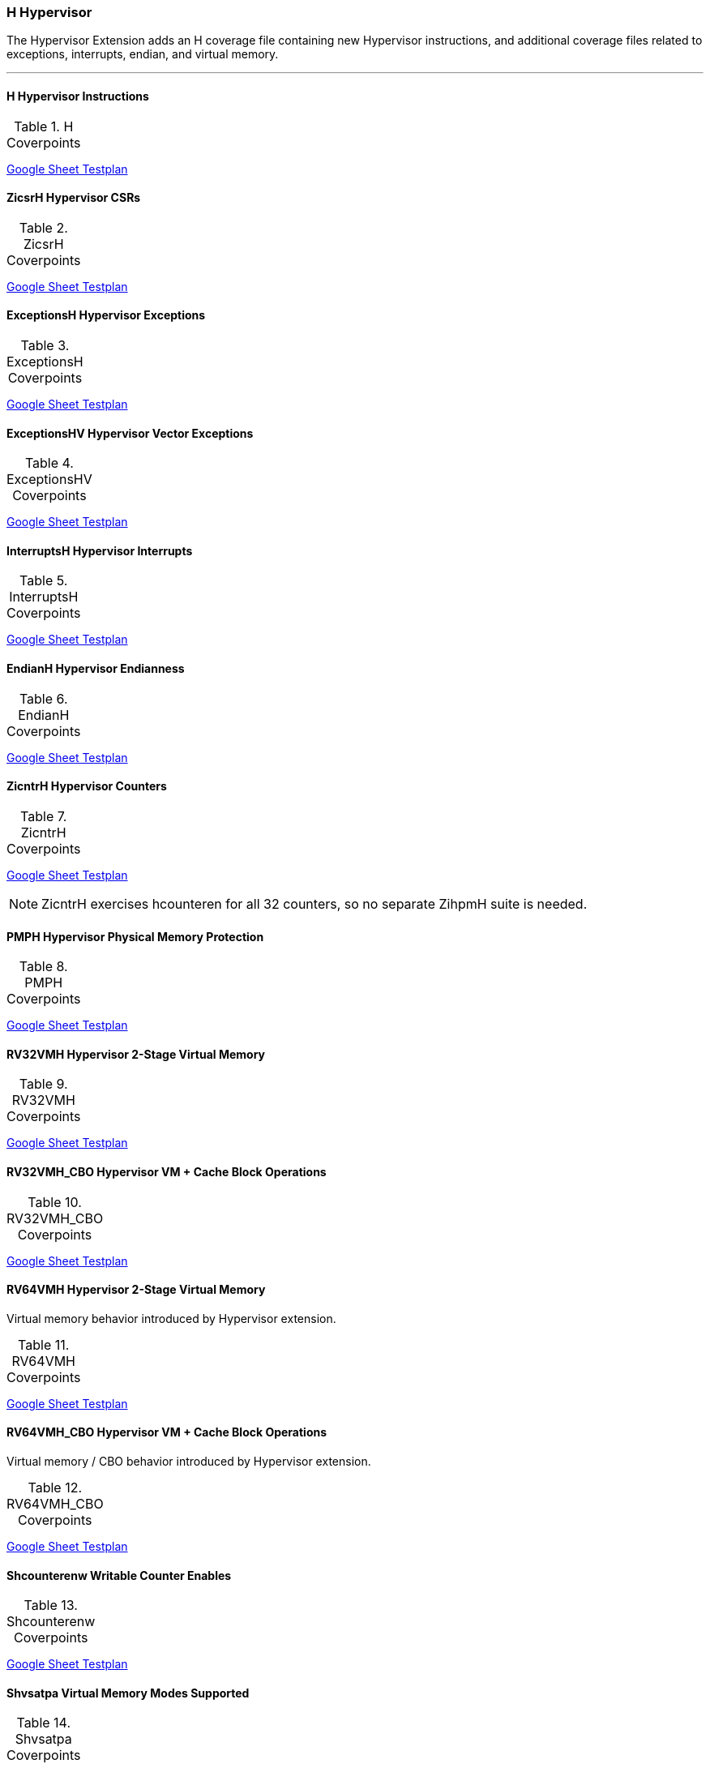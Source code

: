 
=== H Hypervisor

The Hypervisor Extension adds an H coverage file containing new Hypervisor instructions, and additional coverage files related to exceptions, interrupts, endian, and virtual memory.

[[t-H-normative-rules]]
.Hypervisor Normative Rules
***

==== H Hypervisor Instructions

[[t-H-coverpoints]]
.H Coverpoints
,===
//include::{testplansdir}/H.adoc[]
,===
https://docs.google.com/spreadsheets/d/1DWBEoprndjQzLTXQTzPI8jW1HydtkYRR3tg58q59fdk/edit?gid=2001628267#gid=2001628267[Google Sheet Testplan]

==== ZicsrH Hypervisor CSRs

[[t-ZicsrH-coverpoints]]
.ZicsrH Coverpoints
,===
//include::{testplansdir}/ZicsrH.adoc[]
,===
https://docs.google.com/spreadsheets/d/1DWBEoprndjQzLTXQTzPI8jW1HydtkYRR3tg58q59fdk/edit?gid=262865576#gid=262865576[Google Sheet Testplan]

==== ExceptionsH Hypervisor Exceptions

[[t-ExceptionsH-coverpoints]]
.ExceptionsH Coverpoints
,===
//include::{testplansdir}/ExceptionsH.adoc[]
,===
https://docs.google.com/spreadsheets/d/1DWBEoprndjQzLTXQTzPI8jW1HydtkYRR3tg58q59fdk/edit?gid=1980169189#gid=1980169189[Google Sheet Testplan]

==== ExceptionsHV Hypervisor Vector Exceptions

[[t-ExceptionsHV-coverpoints]]
.ExceptionsHV Coverpoints
,===
//include::{testplansdir}/ExceptionsHV.adoc[]
,===
https://docs.google.com/spreadsheets/d/1DWBEoprndjQzLTXQTzPI8jW1HydtkYRR3tg58q59fdk/edit?gid=552219666#gid=552219666[Google Sheet Testplan]

==== InterruptsH Hypervisor Interrupts

[[t-InterruptsH-coverpoints]]
.InterruptsH Coverpoints
,===
//include::{testplansdir}/InterruptsH.adoc[]
,===
https://docs.google.com/spreadsheets/d/1DWBEoprndjQzLTXQTzPI8jW1HydtkYRR3tg58q59fdk/edit?gid=552831967#gid=552831967[Google Sheet Testplan]

==== EndianH Hypervisor Endianness

[[t-EndianH-coverpoints]]
.EndianH Coverpoints
,===
//include::{testplansdir}/EndianH.adoc[]
,===
https://docs.google.com/spreadsheets/d/1DWBEoprndjQzLTXQTzPI8jW1HydtkYRR3tg58q59fdk/edit?gid=923631685#gid=923631685[Google Sheet Testplan]

==== ZicntrH Hypervisor Counters

[[t-ZicntrH-coverpoints]]
.ZicntrH Coverpoints
,===
//include::{testplansdir}/ZicntrH.adoc[]
,===
https://docs.google.com/spreadsheets/d/1DWBEoprndjQzLTXQTzPI8jW1HydtkYRR3tg58q59fdk/edit?gid=2079344243#gid=2079344243[Google Sheet Testplan]

[NOTE]
====
ZicntrH exercises hcounteren for all 32 counters, so no separate ZihpmH suite is needed.
====

==== PMPH Hypervisor Physical Memory Protection

[[t-PMPH-coverpoints]]
.PMPH Coverpoints
,===
//include::{testplansdir}/PMPH.adoc[]
,===
https://docs.google.com/spreadsheets/d/1DWBEoprndjQzLTXQTzPI8jW1HydtkYRR3tg58q59fdk/edit?gid=161540329#gid=161540329[Google Sheet Testplan]

==== RV32VMH Hypervisor 2-Stage Virtual Memory

[[t-RV32VMH-coverpoints]]
.RV32VMH Coverpoints
,===
//include::{testplansdir}/RV32VMH.adoc[]
,===
https://docs.google.com/spreadsheets/d/1DWBEoprndjQzLTXQTzPI8jW1HydtkYRR3tg58q59fdk/edit?gid=747120884#gid=747120884[Google Sheet Testplan]

==== RV32VMH_CBO Hypervisor VM + Cache Block Operations

[[t-RV32VMH_CBO-coverpoints]]
.RV32VMH_CBO Coverpoints
,===
//include::{testplansdir}/RV32VMH_CBO.adoc[]
,===
https://docs.google.com/spreadsheets/d/1DWBEoprndjQzLTXQTzPI8jW1HydtkYRR3tg58q59fdk/edit?gid=2005939128#gid=2005939128[Google Sheet Testplan]

==== RV64VMH Hypervisor 2-Stage Virtual Memory

Virtual memory behavior introduced by Hypervisor extension.

[[t-RV64VMH-coverpoints]]
.RV64VMH Coverpoints
,===
//include::{testplansdir}/RV64VMH.adoc[]
,===
https://docs.google.com/spreadsheets/d/1DWBEoprndjQzLTXQTzPI8jW1HydtkYRR3tg58q59fdk/edit?gid=1056442231#gid=1056442231[Google Sheet Testplan]

==== RV64VMH_CBO Hypervisor VM + Cache Block Operations

Virtual memory / CBO behavior introduced by Hypervisor extension.

[[t-RV64VMH_CBO-coverpoints]]
.RV64VMH_CBO Coverpoints
,===
//include::{testplansdir}/RV64VMH_CBO.adoc[]
,===
https://docs.google.com/spreadsheets/d/1DWBEoprndjQzLTXQTzPI8jW1HydtkYRR3tg58q59fdk/edit?gid=216799752#gid=216799752[Google Sheet Testplan]

==== Shcounterenw Writable Counter Enables

[[t-Shcounterenw-coverpoints]]
.Shcounterenw Coverpoints
,===
//include::{testplansdir}/Shcounterenw.adoc[]
,===
https://docs.google.com/spreadsheets/d/1DWBEoprndjQzLTXQTzPI8jW1HydtkYRR3tg58q59fdk/edit?gid=359491363#gid=359491363[Google Sheet Testplan]

==== Shvsatpa Virtual Memory Modes Supported

[[t-Shvsatpa-coverpoints]]
.Shvsatpa Coverpoints
,===
//include::{testplansdir}/Shvsatpa.adoc[]
,===
https://docs.google.com/spreadsheets/d/1DWBEoprndjQzLTXQTzPI8jW1HydtkYRR3tg58q59fdk/edit?gid=1777147736#gid=1777147736[Google Sheet Testplan]

==== Shgatpa Virtual Memory x4 Modes Supported

[[t-Shgatpa-coverpoints]]
.Shgatpa Coverpoints
,===
//include::{testplansdir}/Shgatpa.adoc[]
,===
https://docs.google.com/spreadsheets/d/1DWBEoprndjQzLTXQTzPI8jW1HydtkYRR3tg58q59fdk/edit?gid=262220701#gid=262220701[Google Sheet Testplan]

==== Shvstvecd VS-Mode Direct Vectors

[[t-Shvstvecd-coverpoints]]
.Shvstvecd Coverpoints
,===
//include::{testplansdir}/Shvstvecd.adoc[]
,===
https://docs.google.com/spreadsheets/d/1DWBEoprndjQzLTXQTzPI8jW1HydtkYRR3tg58q59fdk/edit?gid=1109621355#gid=1109621355[Google Sheet Testplan]

==== Shvstvala VS-Mode Trap Address

[[t-Shvstvala-coverpoints]]
.Shvstvala Coverpoints
,===
//include::{testplansdir}/Shvstvala.adoc[]
,===
https://docs.google.com/spreadsheets/d/1DWBEoprndjQzLTXQTzPI8jW1HydtkYRR3tg58q59fdk/edit?gid=970539312#gid=970539312[Google Sheet Testplan]

==== Shtvala HS-Mode Trap Address

[[t-Shtvala-coverpoints]]
.Shtvala Coverpoints
,===
//include::{testplansdir}/Shtvala.adoc[]
,===
https://docs.google.com/spreadsheets/d/1DWBEoprndjQzLTXQTzPI8jW1HydtkYRR3tg58q59fdk/edit?gid=1365004927#gid=1365004927[Google Sheet Testplan]

==== Shlcofideleg Hypervisor Counter Overflow Delegation

[[t-Shlcofideleg-coverpoints]]
.Shlcofideleg Coverpoints
,===
//include::{testplansdir}/Shlcofideleg.adoc[]
,===
https://docs.google.com/spreadsheets/d/1DWBEoprndjQzLTXQTzPI8jW1HydtkYRR3tg58q59fdk/edit?gid=820648507#gid=820648507[Google Sheet Testplan]

==== ZkrH Hypervisor Entropy Register

[[t-ZkrH-coverpoints]]
.ZkrH Coverpoints
,===
//include::{testplansdir}/ZkrH.adoc[]
,===
https://docs.google.com/spreadsheets/d/1DWBEoprndjQzLTXQTzPI8jW1HydtkYRR3tg58q59fdk/edit?gid=443731814#gid=443731814[Google Sheet Testplan]

==== SstcH Hypervisor Timer Compare

[[t-SstcH-coverpoints]]
.SstcH Coverpoints
,===
//include::{testplansdir}/SstcH.adoc[]
,===
https://docs.google.com/spreadsheets/d/1DWBEoprndjQzLTXQTzPI8jW1HydtkYRR3tg58q59fdk/edit?gid=1537373133#gid=1537373133[Google Sheet Testplan]

==== SsstateenH Hypervisor State Enable

[[t-SsstateenH-coverpoints]]
.SsstateenH Coverpoints
,===
//include::{testplansdir}/SsstateenH.adoc[]
,===
https://docs.google.com/spreadsheets/d/1DWBEoprndjQzLTXQTzPI8jW1HydtkYRR3tg58q59fdk/edit?gid=311784014#gid=311784014[Google Sheet Testplan]

==== SscrindH Hypervisor Indirect CSR Access

Hypervisor indirect CSR access.

[[t-SscrindH-coverpoints]]
.SscrindH Coverpoints
,===
//include::{testplansdir}/SscrindH.adoc[]
,===
https://docs.google.com/spreadsheets/d/1DWBEoprndjQzLTXQTzPI8jW1HydtkYRR3tg58q59fdk/edit?gid=886109861#gid=886109861[Google Sheet Testplan]

==== SscfgH Hypervisor Counter Delegation

[[t-SscfgH-coverpoints]]
.SscfgH Coverpoints
,===
//include::{testplansdir}/SscfgH.adoc[]
,===
https://docs.google.com/spreadsheets/d/1DWBEoprndjQzLTXQTzPI8jW1HydtkYRR3tg58q59fdk/edit?gid=2089644586#gid=2089644586[Google Sheet Testplan]

==== SmctrH Hypervisor Control Transfer Records

[[t-SmctrH-coverpoints]]
.SmctrH Coverpoints
,===
//include::{testplansdir}/SmctrH.adoc[]
,===
https://docs.google.com/spreadsheets/d/1DWBEoprndjQzLTXQTzPI8jW1HydtkYRR3tg58q59fdk/edit?gid=858128446#gid=858128446[Google Sheet Testplan]

==== SvinvalH Hypervisor Memory Management Table Invalidation

[[t-SvinvalH-coverpoints]]
.SvinvalH Coverpoints
,===
//include::{testplansdir}/SvinvalH.adoc[]
,===
https://docs.google.com/spreadsheets/d/1DWBEoprndjQzLTXQTzPI8jW1HydtkYRR3tg58q59fdk/edit?gid=292965592#gid=292965592[Google Sheet Testplan]

==== SvaduH Hypervisor Hardware Page Table A/D Updates

[[t-SvaduH-coverpoints]]
.SvaduH Coverpoints
,===
//include::{testplansdir}/SvaduH.adoc[]
,===
https://docs.google.com/spreadsheets/d/1DWBEoprndjQzLTXQTzPI8jW1HydtkYRR3tg58q59fdk/edit?gid=530717859#gid=530717859[Google Sheet Testplan]

==== ZicfilpH Hypervisor Landing Pads

[[t-ZicfilpH-coverpoints]]
.ZicfilpH Coverpoints
,===
//include::{testplansdir}/ZicfilpH.adoc[]
,===
https://docs.google.com/spreadsheets/d/1DWBEoprndjQzLTXQTzPI8jW1HydtkYRR3tg58q59fdk/edit?gid=1214579712#gid=1214579712[Google Sheet Testplan]

==== ZicfissH Hypervisor Shadow Stack

[[t-ZicfissH-coverpoints]]
.ZicfissH Coverpoints
,===
//include::{testplansdir}/ZicfissH.adoc[]
,===
https://docs.google.com/spreadsheets/d/1DWBEoprndjQzLTXQTzPI8jW1HydtkYRR3tg58q59fdk/edit?gid=890828729#gid=890828729[Google Sheet Testplan]

==== SsdbltrpH Hypervisor Double Trap

[[t-SsdbltrpH-coverpoints]]
.SsdbltrpH Coverpoints
,===
//include::{testplansdir}/SsdbltrpH.adoc[]
,===
https://docs.google.com/spreadsheets/d/1DWBEoprndjQzLTXQTzPI8jW1HydtkYRR3tg58q59fdk/edit?gid=1156592509#gid=1156592509[Google Sheet Testplan]

==== SsnpmH Hypervisor Pointer Masking

[[t-SsnpmH-coverpoints]]
.SsnpmH Coverpoints
,===
//include::{testplansdir}/SsnpmH.adoc[]
,===
https://docs.google.com/spreadsheets/d/1DWBEoprndjQzLTXQTzPI8jW1HydtkYRR3tg58q59fdk/edit?gid=669410459#gid=669410459[Google Sheet Testplan]

==== SmnpmH Hypervisor Pointer Masking

[[t-SmnpmH-coverpoints]]
.SmnpmH Coverpoints
,===
//include::{testplansdir}/SmnpmH.adoc[]
,===
https://docs.google.com/spreadsheets/d/1DWBEoprndjQzLTXQTzPI8jW1HydtkYRR3tg58q59fdk/edit?gid=1162472491#gid=1162472491[Google Sheet Testplan]
